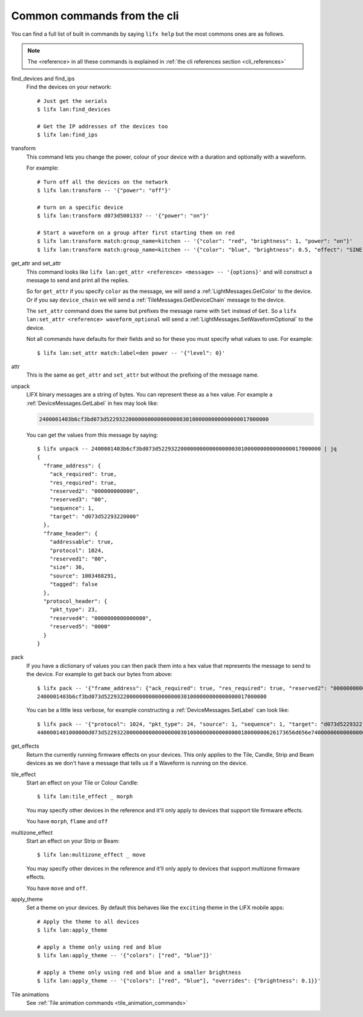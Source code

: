.. _common_cli_commands:

Common commands from the cli
============================

You can find a full list of built in commands by saying ``lifx help`` but
the most commons ones are as follows.

.. note:: The <reference> in all these commands is explained in
    :ref:`the cli references section <cli_references>`

find_devices and find_ips
    Find the devices on your network::

        # Just get the serials
        $ lifx lan:find_devices

        # Get the IP addresses of the devices too
        $ lifx lan:find_ips

transform
    This command lets you change the power, colour of your device with a duration
    and optionally with a waveform.

    For example::

        # Turn off all the devices on the network
        $ lifx lan:transform -- '{"power": "off"}'

        # turn on a specific device
        $ lifx lan:transform d073d5001337 -- '{"power": "on"}'

        # Start a waveform on a group after first starting them on red
        $ lifx lan:transform match:group_name=kitchen -- '{"color": "red", "brightness": 1, "power": "on"}'
        $ lifx lan:transform match:group_name=kitchen -- '{"color": "blue", "brightness": 0.5, "effect": "SINE", "cycles": 3, "period": 1}'

get_attr and set_attr
    This command looks like ``lifx lan:get_attr <reference> <message> -- '{options}'``
    and will construct a message to send and print all the replies.

    So for ``get_attr`` if you specify ``color`` as the message, we will send
    a :ref:`LightMessages.GetColor` to the device. Or if you say ``device_chain``
    we will send a :ref:`TileMessages.GetDeviceChain` message to the device.

    The ``set_attr`` command does the same but prefixes the message name with
    ``Set`` instead of ``Get``. So a ``lifx lan:set_attr <reference> waveform_optional``
    will send a :ref:`LightMessages.SetWaveformOptional` to the device.

    Not all commands have defaults for their fields and so for these you must
    specify what values to use. For example::

        $ lifx lan:set_attr match:label=den power -- '{"level": 0}'

attr
    This is the same as ``get_attr`` and ``set_attr`` but without the prefixing
    of the message name.

unpack
    LIFX binary messages are a string of bytes. You can represent these as a hex
    value. For example a :ref:`DeviceMessages.GetLabel` in hex may look like:

    .. code-block:: text

        2400001403b6cf3bd073d522932200000000000000000301000000000000000017000000

    You can get the values from this message by saying::

        $ lifx unpack -- 2400001403b6cf3bd073d522932200000000000000000301000000000000000017000000 | jq
        {
          "frame_address": {
            "ack_required": true,
            "res_required": true,
            "reserved2": "000000000000",
            "reserved3": "00",
            "sequence": 1,
            "target": "d073d52293220000"
          },
          "frame_header": {
            "addressable": true,
            "protocol": 1024,
            "reserved1": "00",
            "size": 36,
            "source": 1003468291,
            "tagged": false
          },
          "protocol_header": {
            "pkt_type": 23,
            "reserved4": "0000000000000000",
            "reserved5": "0000"
          }
        }

pack
    If you have a dictionary of values you can then pack them into a hex value
    that represents the message to send to the device. For example to get back
    our bytes from above::

        $ lifx pack -- '{"frame_address": {"ack_required": true, "res_required": true, "reserved2": "000000000000", "reserved3": "00", "sequence": 1, "target": "d073d52293220000"}, "frame_header": {"addressable": true, "protocol": 1024, "reserved1": "00", "size": 36, "source": 1003468291, "tagged": false}, "protocol_header": {"pkt_type": 23, "reserved4": "0000000000000000", "reserved5": "0000"}}'
        2400001403b6cf3bd073d522932200000000000000000301000000000000000017000000

    You can be a little less verbose, for example constructing a
    :ref:`DeviceMessages.SetLabel` can look like::

        $ lifx pack -- '{"protocol": 1024, "pkt_type": 24, "source": 1, "sequence": 1, "target": "d073d5229322", "label": "basement"}'
        4400001401000000d073d522932200000000000000000301000000000000000018000000626173656d656e74000000000000000000000000000000000000000000000000

get_effects
    Return the currently running firmware effects on your devices. This only
    applies to the Tile, Candle, Strip and Beam devices as we don't have a
    message that tells us if a Waveform is running on the device.

tile_effect
    Start an effect on your Tile or Colour Candle::

        $ lifx lan:tile_effect _ morph

    You may specify other devices in the reference and it'll only apply to
    devices that support tile firmware effects.

    You have ``morph``, ``flame`` and ``off``

multizone_effect
    Start an effect on your Strip or Beam::

        $ lifx lan:multizone_effect _ move

    You may specify other devices in the reference and it'll only apply to
    devices that support multizone firmware effects.

    You have ``move`` and ``off``.

apply_theme
    Set a theme on your devices. By default this behaves like the ``exciting``
    theme in the LIFX mobile apps::

        # Apply the theme to all devices
        $ lifx lan:apply_theme

        # apply a theme only using red and blue
        $ lifx lan:apply_theme -- '{"colors": ["red", "blue"]}'

        # apply a theme only using red and blue and a smaller brightness
        $ lifx lan:apply_theme -- '{"colors": ["red", "blue"], "overrides": {"brightness": 0.1}}'

Tile animations
    See :ref:`Tile animation commands <tile_animation_commands>`
